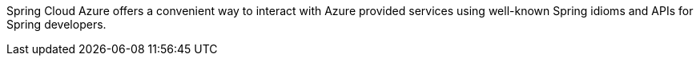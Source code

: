 Spring Cloud Azure offers a convenient way to interact with Azure provided services using well-known Spring idioms and APIs for Spring developers.
